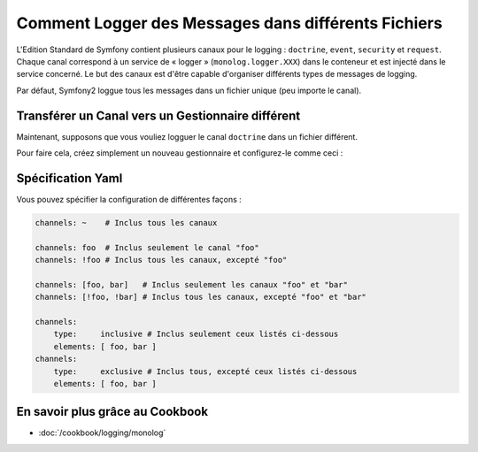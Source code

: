 .. index::
   single: Logging

Comment Logger des Messages dans différents Fichiers
====================================================

.. versionadded:: 2.1
    La possibilité de spécifier des canaux pour un gestionnaire spécifique
    a été ajouté au MonologBundle dans Symfony 2.1.

L'Edition Standard de Symfony contient plusieurs canaux pour le logging :
``doctrine``, ``event``, ``security`` et ``request``. Chaque canal correspond
à un service de « logger » (``monolog.logger.XXX``) dans le conteneur et est
injecté dans le service concerné. Le but des canaux est d'être capable d'organiser
différents types de messages de logging.

Par défaut, Symfony2 loggue tous les messages dans un fichier unique (peu
importe le canal).

Transférer un Canal vers un Gestionnaire différent
--------------------------------------------------

Maintenant, supposons que vous vouliez logguer le canal ``doctrine`` dans
un fichier différent.

Pour faire cela, créez simplement un nouveau gestionnaire et configurez-le
comme ceci :

.. configuration-block::

    .. code-block:: yaml

        monolog:
            handlers:
                main:
                    type: stream
                    path: /var/log/symfony.log
                    channels: !doctrine
                doctrine:
                    type: stream
                    path: /var/log/doctrine.log
                    channels: doctrine

    .. code-block:: xml

        <monolog:config>
            <monolog:handlers>
                <monolog:handler name="main" type="stream" path="/var/log/symfony.log">
                    <monolog:channels>
                        <type>exclusive</type>
                        <channel>doctrine</channel>
                    </monolog:channels>
                </monolog:handler>

                <monolog:handler name="doctrine" type="stream" path="/var/log/doctrine.log" />
                    <monolog:channels>
                        <type>inclusive</type>
                        <channel>doctrine</channel>
                    </monolog:channels>
                </monolog:handler>
            </monolog:handlers>
        </monolog:config>

Spécification Yaml
------------------

Vous pouvez spécifier la configuration de différentes façons :

.. code-block:: yaml

    channels: ~    # Inclus tous les canaux

    channels: foo  # Inclus seulement le canal "foo"
    channels: !foo # Inclus tous les canaux, excepté "foo"

    channels: [foo, bar]   # Inclus seulement les canaux "foo" et "bar"
    channels: [!foo, !bar] # Inclus tous les canaux, excepté "foo" et "bar"

    channels:
        type:     inclusive # Inclus seulement ceux listés ci-dessous
        elements: [ foo, bar ]
    channels:
        type:     exclusive # Inclus tous, excepté ceux listés ci-dessous
        elements: [ foo, bar ]


En savoir plus grâce au Cookbook
--------------------------------

* :doc:`/cookbook/logging/monolog`
